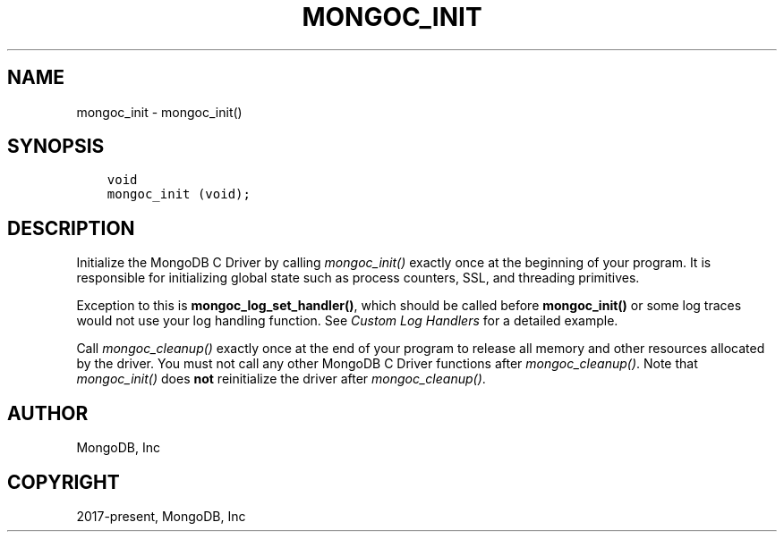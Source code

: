 .\" Man page generated from reStructuredText.
.
.
.nr rst2man-indent-level 0
.
.de1 rstReportMargin
\\$1 \\n[an-margin]
level \\n[rst2man-indent-level]
level margin: \\n[rst2man-indent\\n[rst2man-indent-level]]
-
\\n[rst2man-indent0]
\\n[rst2man-indent1]
\\n[rst2man-indent2]
..
.de1 INDENT
.\" .rstReportMargin pre:
. RS \\$1
. nr rst2man-indent\\n[rst2man-indent-level] \\n[an-margin]
. nr rst2man-indent-level +1
.\" .rstReportMargin post:
..
.de UNINDENT
. RE
.\" indent \\n[an-margin]
.\" old: \\n[rst2man-indent\\n[rst2man-indent-level]]
.nr rst2man-indent-level -1
.\" new: \\n[rst2man-indent\\n[rst2man-indent-level]]
.in \\n[rst2man-indent\\n[rst2man-indent-level]]u
..
.TH "MONGOC_INIT" "3" "Jan 03, 2023" "1.23.2" "libmongoc"
.SH NAME
mongoc_init \- mongoc_init()
.SH SYNOPSIS
.INDENT 0.0
.INDENT 3.5
.sp
.nf
.ft C
void
mongoc_init (void);
.ft P
.fi
.UNINDENT
.UNINDENT
.SH DESCRIPTION
.sp
Initialize the MongoDB C Driver by calling \fI\%mongoc_init()\fP exactly once at the beginning of your program. It is responsible for initializing global state such as process counters, SSL, and threading primitives.
.sp
Exception to this is \fBmongoc_log_set_handler()\fP, which should be called before \fBmongoc_init()\fP or some log traces would not use your log handling function. See \fI\%Custom Log Handlers\fP for a detailed example.
.sp
Call \fI\%mongoc_cleanup()\fP exactly once at the end of your program to release all memory and other resources allocated by the driver. You must not call any other MongoDB C Driver functions after \fI\%mongoc_cleanup()\fP\&. Note that \fI\%mongoc_init()\fP does \fBnot\fP reinitialize the driver after \fI\%mongoc_cleanup()\fP\&.
.SH AUTHOR
MongoDB, Inc
.SH COPYRIGHT
2017-present, MongoDB, Inc
.\" Generated by docutils manpage writer.
.
